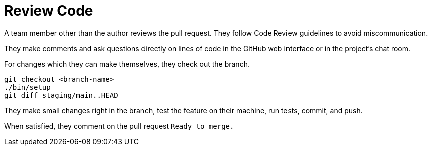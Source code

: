 = Review Code
:description: Describes how to review code and documents from GitLab using Git.
:keywords: git,gitlab,review,code
:page-partial:

A team member other than the author reviews the pull request.
They follow Code Review guidelines to avoid miscommunication.

They make comments and ask questions directly on lines of code in the GitHub web interface or in the project's chat room.

For changes which they can make themselves, they check out the branch.

[source,console]
----
git checkout <branch-name>
./bin/setup
git diff staging/main..HEAD
----


They make small changes right in the branch, test the feature on their machine, run tests, commit, and push.

When satisfied, they comment on the pull request `Ready to merge.`